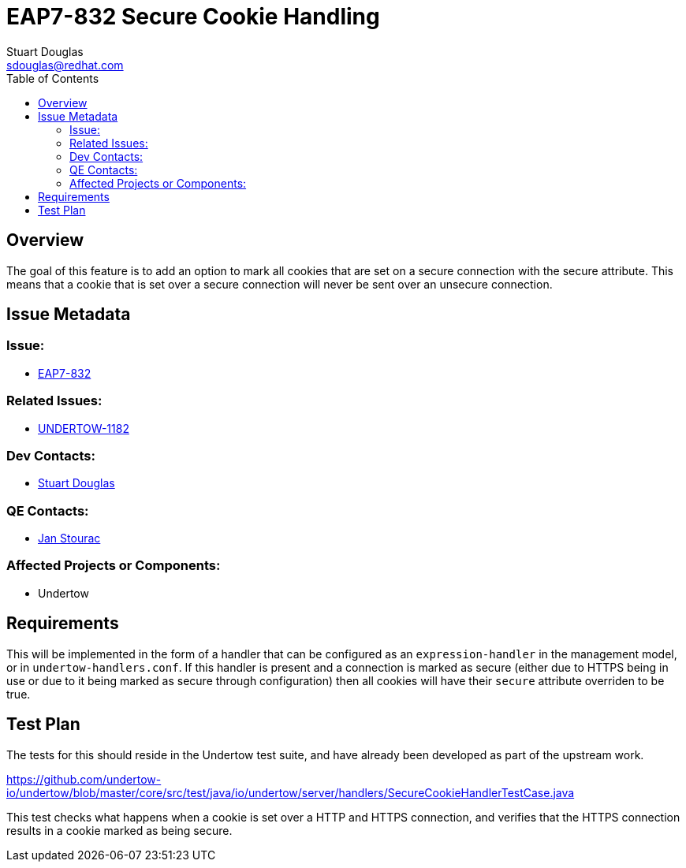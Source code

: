= EAP7-832 Secure Cookie Handling
:author:            Stuart Douglas
:email:             sdouglas@redhat.com
:toc:               left
:icons:             font
:keywords:          comma,separated,tags
:idprefix:
:idseparator:       -
:issue-base-url:    https://issues.redhat.com

== Overview

The goal of this feature is to add an option to mark all cookies that are set on a secure connection with the
secure attribute. This means that a cookie that is set over a secure connection will never be sent over an unsecure
connection.

== Issue Metadata

=== Issue:

* {issue-base-url}/EAP7-832[EAP7-832]

=== Related Issues:

* {issue-base-url}/UNDERTOW-1182[UNDERTOW-1182]

=== Dev Contacts:

* mailto:{email}[{author}]

=== QE Contacts:

* mailto:jstourac@redhat.com[Jan Stourac]

=== Affected Projects or Components:

* Undertow

== Requirements

This will be implemented in the form of a handler that can be configured as an `expression-handler` in the management
model, or in `undertow-handlers.conf`. If this handler is present and a connection is marked as secure (either due
to HTTPS being in use or due to it being marked as secure through configuration) then all cookies will have their
`secure` attribute overriden to be true.

== Test Plan

The tests for this should reside in the Undertow test suite, and have already been developed as part of the upstream work.

https://github.com/undertow-io/undertow/blob/master/core/src/test/java/io/undertow/server/handlers/SecureCookieHandlerTestCase.java

This test checks what happens when a cookie is set over a HTTP and HTTPS connection, and verifies that the HTTPS
connection results in a cookie marked as being secure.